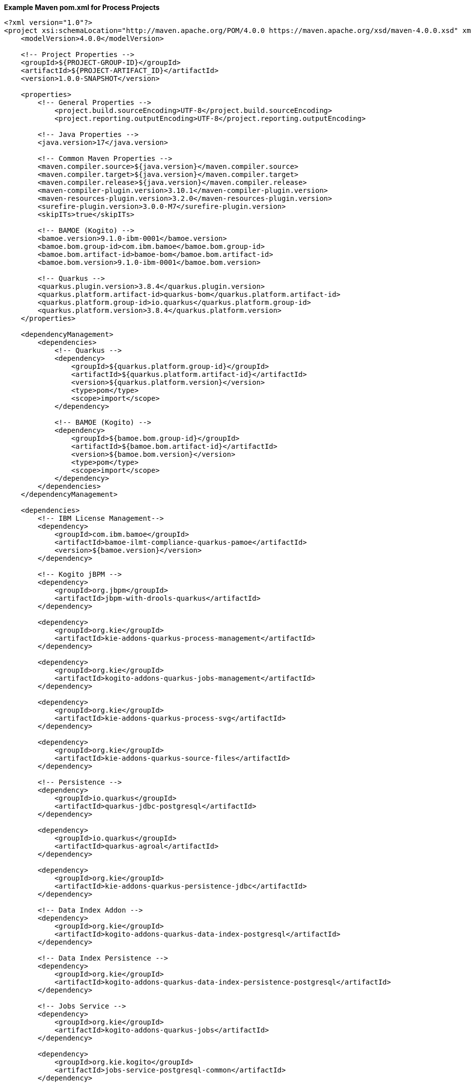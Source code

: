 **Example Maven pom.xml for Process Projects**
[source,xml]
----
<?xml version="1.0"?>
<project xsi:schemaLocation="http://maven.apache.org/POM/4.0.0 https://maven.apache.org/xsd/maven-4.0.0.xsd" xmlns="http://maven.apache.org/POM/4.0.0" xmlns:xsi="http://www.w3.org/2001/XMLSchema-instance">
    <modelVersion>4.0.0</modelVersion>

    <!-- Project Properties -->
    <groupId>${PROJECT-GROUP-ID}</groupId>
    <artifactId>${PROJECT-ARTIFACT_ID}</artifactId>
    <version>1.0.0-SNAPSHOT</version>

    <properties>
        <!-- General Properties -->
	    <project.build.sourceEncoding>UTF-8</project.build.sourceEncoding>
	    <project.reporting.outputEncoding>UTF-8</project.reporting.outputEncoding>

        <!-- Java Properties -->
        <java.version>17</java.version>

        <!-- Common Maven Properties -->
        <maven.compiler.source>${java.version}</maven.compiler.source>
        <maven.compiler.target>${java.version}</maven.compiler.target>
        <maven.compiler.release>${java.version}</maven.compiler.release>
        <maven-compiler-plugin.version>3.10.1</maven-compiler-plugin.version>
        <maven-resources-plugin.version>3.2.0</maven-resources-plugin.version>
        <surefire-plugin.version>3.0.0-M7</surefire-plugin.version>
        <skipITs>true</skipITs>

        <!-- BAMOE (Kogito) -->
        <bamoe.version>9.1.0-ibm-0001</bamoe.version>
        <bamoe.bom.group-id>com.ibm.bamoe</bamoe.bom.group-id>
        <bamoe.bom.artifact-id>bamoe-bom</bamoe.bom.artifact-id>
        <bamoe.bom.version>9.1.0-ibm-0001</bamoe.bom.version>

        <!-- Quarkus -->
        <quarkus.plugin.version>3.8.4</quarkus.plugin.version>
        <quarkus.platform.artifact-id>quarkus-bom</quarkus.platform.artifact-id>
        <quarkus.platform.group-id>io.quarkus</quarkus.platform.group-id>
        <quarkus.platform.version>3.8.4</quarkus.platform.version>
    </properties>

    <dependencyManagement>
        <dependencies>
            <!-- Quarkus -->
            <dependency>
                <groupId>${quarkus.platform.group-id}</groupId>
                <artifactId>${quarkus.platform.artifact-id}</artifactId>
                <version>${quarkus.platform.version}</version>
                <type>pom</type>
                <scope>import</scope>
            </dependency>

            <!-- BAMOE (Kogito) -->
            <dependency>
                <groupId>${bamoe.bom.group-id}</groupId>
                <artifactId>${bamoe.bom.artifact-id}</artifactId>
                <version>${bamoe.bom.version}</version>
                <type>pom</type>
                <scope>import</scope>
            </dependency>
        </dependencies>
    </dependencyManagement>

    <dependencies>
        <!-- IBM License Management-->
        <dependency>
            <groupId>com.ibm.bamoe</groupId>
            <artifactId>bamoe-ilmt-compliance-quarkus-pamoe</artifactId>
            <version>${bamoe.version}</version>
        </dependency>

        <!-- Kogito jBPM -->
        <dependency>
            <groupId>org.jbpm</groupId>
            <artifactId>jbpm-with-drools-quarkus</artifactId>
        </dependency>

        <dependency>
            <groupId>org.kie</groupId>
            <artifactId>kie-addons-quarkus-process-management</artifactId>
        </dependency>

        <dependency>
            <groupId>org.kie</groupId>
            <artifactId>kogito-addons-quarkus-jobs-management</artifactId>
        </dependency>

        <dependency>
            <groupId>org.kie</groupId>
            <artifactId>kie-addons-quarkus-process-svg</artifactId>
        </dependency>

        <dependency>
            <groupId>org.kie</groupId>
            <artifactId>kie-addons-quarkus-source-files</artifactId>
        </dependency>

        <!-- Persistence -->
        <dependency>
            <groupId>io.quarkus</groupId>
            <artifactId>quarkus-jdbc-postgresql</artifactId>
        </dependency>

        <dependency>
            <groupId>io.quarkus</groupId>
            <artifactId>quarkus-agroal</artifactId>
        </dependency>

        <dependency>
            <groupId>org.kie</groupId>
            <artifactId>kie-addons-quarkus-persistence-jdbc</artifactId>
        </dependency>

        <!-- Data Index Addon -->
        <dependency>
            <groupId>org.kie</groupId>
            <artifactId>kogito-addons-quarkus-data-index-postgresql</artifactId>
        </dependency>

        <!-- Data Index Persistence -->
        <dependency>
            <groupId>org.kie</groupId>
            <artifactId>kogito-addons-quarkus-data-index-persistence-postgresql</artifactId>
        </dependency>

        <!-- Jobs Service -->
        <dependency>
            <groupId>org.kie</groupId>
            <artifactId>kogito-addons-quarkus-jobs</artifactId>
        </dependency>

        <dependency>
            <groupId>org.kie.kogito</groupId>
            <artifactId>jobs-service-postgresql-common</artifactId>
        </dependency>

        <!-- Data Audit -->
        <dependency>
            <groupId>org.kie</groupId>
            <artifactId>kogito-addons-quarkus-data-audit-jpa</artifactId>
        </dependency>

        <dependency>
            <groupId>org.kie</groupId>
            <artifactId>kogito-addons-quarkus-data-audit</artifactId>
        </dependency>

        <!-- Quarkus -->
        <dependency>
            <groupId>io.quarkus</groupId>
            <artifactId>quarkus-resteasy</artifactId>
        </dependency>

        <dependency>
            <groupId>io.quarkus</groupId>
            <artifactId>quarkus-resteasy-jackson</artifactId>
        </dependency>

        <dependency>
            <groupId>io.quarkus</groupId>
            <artifactId>quarkus-smallrye-openapi</artifactId>
        </dependency>

        <dependency>
            <groupId>io.quarkus</groupId>
            <artifactId>quarkus-smallrye-health</artifactId>
        </dependency>

        <dependency>
            <groupId>io.quarkus</groupId>
            <artifactId>quarkus-swagger-ui</artifactId>
        </dependency>

        <dependency>
            <groupId>io.quarkus</groupId>
            <artifactId>quarkus-junit5</artifactId>
            <scope>test</scope>
        </dependency>
        
        <dependency>
            <groupId>org.kie.kogito</groupId>
            <artifactId>kogito-quarkus-test-utils</artifactId>
            <scope>test</scope>
        </dependency>

        <dependency>
            <groupId>org.awaitility</groupId>
            <artifactId>awaitility</artifactId>
            <scope>test</scope>
        </dependency>
    </dependencies>

    <build>
        <finalName>${project.artifactId}</finalName>
        <plugins>
            <plugin>
                <groupId>${quarkus.platform.group-id}</groupId>
                <artifactId>quarkus-maven-plugin</artifactId>
                <version>${quarkus.plugin.version}</version>
                <executions>
                    <execution>
                        <goals>
                            <goal>build</goal>
                        </goals>
                    </execution>
                </executions>
            </plugin>
          </plugins>
    </build>
</project>
----
